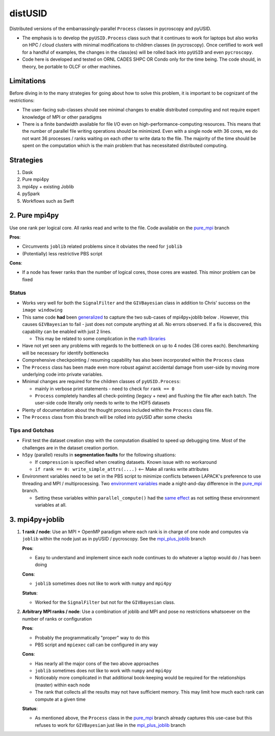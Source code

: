 distUSID
=======

Distributed versions of the embarrassingly-parallel ``Process`` classes in pycroscopy and pyUSID.

* The emphasis is to develop the ``pyUSID.Process`` class such that it continues to work for laptops but also works on HPC / cloud clusters with minimal modifications to children classes (in pycroscopy).
  Once certified to work well for a handful of examples, the changes in the class(es) will be rolled back into ``pyUSID`` and even ``pycroscopy``.
* Code here is developed and tested on ORNL CADES SHPC OR Condo only for the time being. The code should, in theory, be portable to OLCF or other machines.

Limitations
-----------
Before diving in to the many strategies for going about how to solve this problem, it is important to be cognizant of the restrictions:

* The user-facing sub-classes should see minimal changes to enable distributed computing and not require expert knowledge of MPI or other paradigms
* There is a finite bandwidth available for file I/O even on high-performance-computing resources. This means that the number of parallel file writing
  operations should be minimized. Even with a single node with 36 cores, we do not want 36 processes / ranks waiting on each other to write data to the file.
  The majority of the time should be spent on the computation which is the main problem that has necessitated distributed computing.

Strategies
----------
#. Dask
#. Pure mpi4py
#. mpi4py + existing Joblib
#. pySpark
#. Workflows such as Swift

2. Pure mpi4py
--------------
Use one rank per logical core. All ranks read and write to the file. Code available on the `pure_mpi <https://github.com/pycroscopy/distUSID/tree/pure_mpi>`_ branch

**Pros**:

* Circumvents ``joblib`` related problems since it obviates the need for ``joblib``
* (Potentially) less restrictive PBS script

**Cons**:

* If a node has fewer ranks than the number of logical cores, those cores are wasted. This minor problem can be fixed

Status
~~~~~~
* Works very well for both the ``SignalFilter`` and the ``GIVBayesian`` class in addition to Chris' success on the ``image windowing``
* This same code **had** been `generalized <https://github.com/pycroscopy/distUSID/commit/4e4e367230c9a85540828b7d8e56cc261f135fae>`_
  to capture the two sub-cases of mpi4py+joblib below . However, this causes ``GIVBayesian`` to fail - just does not compute anything at all. No errors observed.
  If a fix is discovered, this capability can be enabled with just 2 lines.

  * This may be related to some complication in the `math libraries <https://github.com/pycroscopy/distUSID/commit/3930df86c6119226702628145090726ad1f00312>`_
* Have not yet seen any problems with regards to the bottleneck on up to 4 nodes (36 cores each). Benchmarking will be necessary for identify bottlenecks
* Comprehensive checkpointing / resuming capability has also been incorporated within the ``Process`` class
* The ``Process`` class has been made even more robust against accidental damage from user-side by moving more underlying code into private variables.
* Minimal changes are required for the children classes of ``pyUSID.Process``:

  * mainly in verbose print statements - need to check for ``rank == 0``
  * ``Process`` completely handles all check-pointing (legacy + new) and flushing the file after each batch. The user-side code literally only needs to write to the HDF5 datasets

* Plenty of documentation about the thought process included within the ``Process`` class file.
* The ``Process`` class from this branch will be rolled into pyUSID after some checks

Tips and Gotchas
~~~~~~~~~~~~~~~~
* First test the dataset creation step with the computation disabled to speed up debugging time. Most of the challenges are in the dataset creation portion.
* ``h5py`` (parallel) results in **segmentation faults** for the following situations:

  * If ``compression`` is specified when creating datasets. Known issue with no workaround
  * ``if rank == 0: write_simple_attrs(....)`` <-- Make all ranks write attributes
* Environment variables need to be set in the PBS script to minimize conflicts between LAPACK's preference to use threading and MPI / multiprocessing.
  Two `environment variables <https://github.com/pycroscopy/distUSID/commit/72d8ac086ee974a4ed644fbe55738d198b7265ec>`_ made a night-and-day difference
  in the `pure_mpi <https://github.com/pycroscopy/distUSID/tree/pure_mpi>`_ branch.

  * Setting these variables within ``parallel_compute()`` had the `same effect <https://github.com/pycroscopy/distUSID/commit/3ccdacfa32ac97af7eb9994a1562ea9c0caf51e5>`_ as not setting these environment variables at all.

3. mpi4py+joblib
----------------
#. **1 rank / node**: Use an MPI + OpenMP paradigm where each rank is in charge of one node and computes via ``joblib`` within the node just as in pyUSID / pycroscopy. See the `mpi_plus_joblib <https://github.com/pycroscopy/distUSID/tree/mpi_plus_joblib)>`_ branch

   **Pros**:

   * Easy to understand and implement since each node continues to do whatever a laptop would do / has been doing

   **Cons**:

   * ``joblib`` sometimes does not like to work with ``numpy`` and ``mpi4py``

   **Status**:

   * Worked for the ``SignalFilter`` but not for the ``GIVBayesian`` class.

#. **Arbitrary MPI ranks / node**: Use a combination of joblib and MPI and pose no restrictions whatsoever on the number of ranks or configuration

   **Pros**:

   * Probably the programmatically "proper" way to do this
   * PBS script and ``mpiexec`` call can be configured in any way

   **Cons**:

   * Has nearly all the major cons of the two above approaches
   * ``joblib`` sometimes does not like to work with ``numpy`` and ``mpi4py``
   * Noticeably more complicated in that additional book-keeping would be required for the relationships (master) within each node
   * The rank that collects all the results may not have sufficient memory. This may limit how much each rank can compute at a given time

   **Status**:

   * As mentioned above, the ``Process`` class in the `pure_mpi <https://github.com/pycroscopy/distUSID/tree/pure_mpi>`_ branch already
     captures this use-case but this refuses to work for ``GIVBayesian`` just like in the `mpi_plus_joblib <https://github.com/pycroscopy/distUSID/tree/mpi_plus_joblib)>`_ branch
